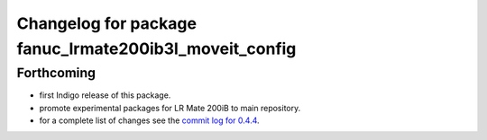 ^^^^^^^^^^^^^^^^^^^^^^^^^^^^^^^^^^^^^^^^^^^^^^^^^^^^^^^
Changelog for package fanuc_lrmate200ib3l_moveit_config
^^^^^^^^^^^^^^^^^^^^^^^^^^^^^^^^^^^^^^^^^^^^^^^^^^^^^^^

Forthcoming
-----------
* first Indigo release of this package.
* promote experimental packages for LR Mate 200iB to main repository.
* for a complete list of changes see the `commit log for 0.4.4 <https://github.com/ros-industrial/fanuc/compare/0.4.3...0.4.4>`_.
